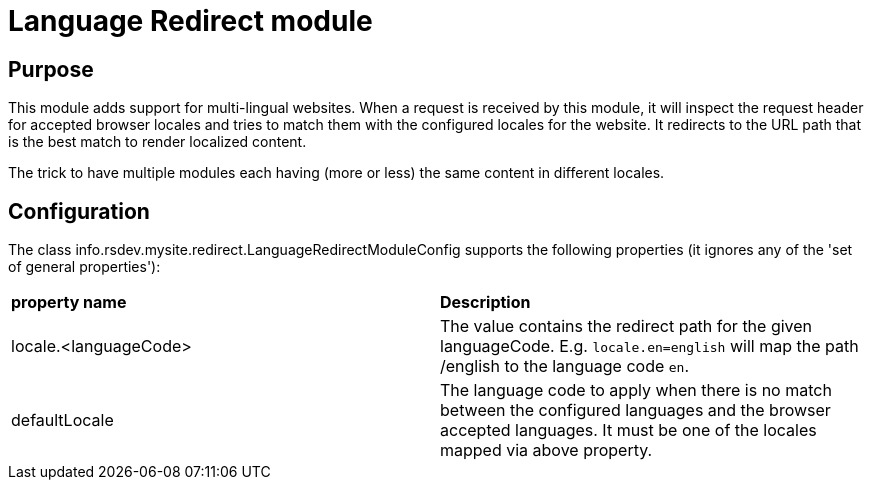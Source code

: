= Language Redirect module

== Purpose
This module adds support for multi-lingual websites. When a request is received by this module, it will inspect the request header for accepted browser locales and tries to match them with the configured locales for the website. It redirects to the URL path that is the best match to render localized content.

The trick to have multiple modules each having (more or less) the same content in different locales.

== Configuration

The class info.rsdev.mysite.redirect.LanguageRedirectModuleConfig supports the following properties (it ignores any of the 'set of general properties'):

|===
| *property name*               | *Description*
| locale.<languageCode>         | The value contains the redirect path for the given languageCode. E.g. `locale.en=english` will map the path /english to the language code `en`.
| defaultLocale                 | The language code to apply when there is no match between the configured languages and the browser accepted languages. It must be one of the locales mapped via above property.
|===

